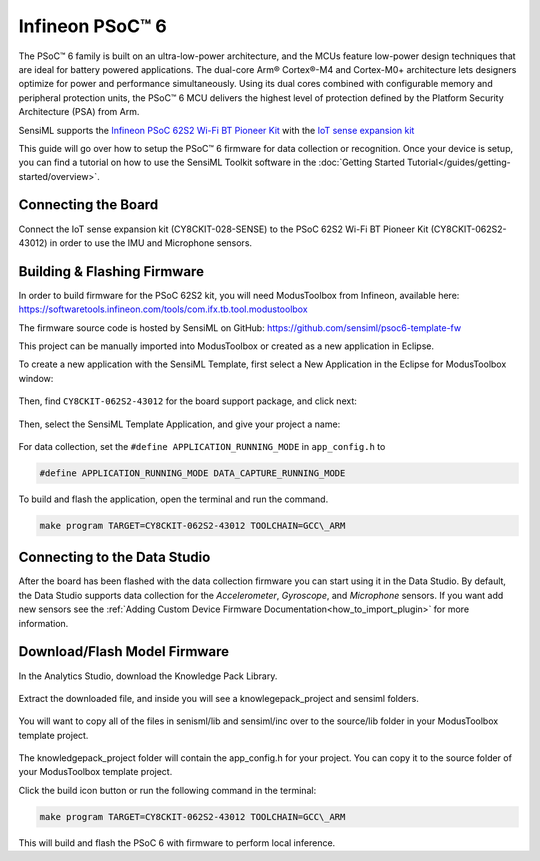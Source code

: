 .. meta::
   :title: Firmware -  PSoC 62S2 Wi-Fi BT Pioneer Kit (CY8CKIT-062S2-43012)
   :description: Guide for flashing Infineon CY8CKIT-062S2-43012 with CY8CKIT-028-SENSE addon board

================
Infineon PSoC™ 6
================

The PSoC™ 6 family is built on an ultra-low-power architecture, and the MCUs feature low-power design techniques that are ideal for battery powered applications. The dual-core Arm® Cortex®-M4 and Cortex-M0+ architecture lets designers optimize for power and performance simultaneously. Using its dual cores combined with configurable memory and peripheral protection units, the PSoC™ 6 MCU delivers the highest level of protection defined by the Platform Security Architecture (PSA) from Arm.

SensiML supports the `Infineon PSoC 62S2 Wi-Fi BT Pioneer Kit <https://www.infineon.com/cms/en/product/evaluation-boards/cy8ckit-062s2-43012/?utm_source=cypress&utm_medium=referral&utm_campaign=202110_globe_en_all_integration-dev_kit>`__ with the `IoT sense expansion kit <https://www.infineon.com/cms/en/product/evaluation-boards/cy8ckit-028-sense/>`__

This guide will go over how to setup the PSoC™ 6 firmware for data collection or recognition. Once your device is setup, you can find a tutorial on how to use the SensiML Toolkit software in the :doc:`Getting Started Tutorial</guides/getting-started/overview>`.

.. figure:: img/psoc6-infineon.jpg
    :align: center
    :alt: PSoC 62S2 Wi-Fi BT Pioneer Kit (CY8CKIT-062S2-43012) & IoT sense expansion kit (CY8CKIT-028-SENSE)

Connecting the Board
--------------------

Connect the IoT sense expansion kit (CY8CKIT-028-SENSE) to the PSoC 62S2 Wi-Fi BT Pioneer Kit (CY8CKIT-062S2-43012) in order to use the IMU and Microphone sensors. 

.. figure:: img/psoc6-sense-infineon.jpg
    :align: center
    :alt: PSoC 62S2 Wi-Fi BT Pioneer Kit (CY8CKIT-062S2-43012) and IoT sense expansion kit (CY8CKIT-028-SENSE)


Building & Flashing Firmware
----------------------------

In order to build firmware for the PSoC 62S2 kit, you will need ModusToolbox from Infineon, available here: https://softwaretools.infineon.com/tools/com.ifx.tb.tool.modustoolbox

The firmware source code is hosted by SensiML on GitHub: https://github.com/sensiml/psoc6-template-fw

This project can be manually imported into ModusToolbox or created as a new application in Eclipse.

To create a new application with the SensiML Template, first select a New Application in the Eclipse for ModusToolbox window:

.. figure:: img/mtb-new-app.png
    :align: center
    :alt: ModusToolbox Create new Application

Then, find ``CY8CKIT-062S2-43012`` for the board support package, and click next:

.. figure:: img/mtb-project-choose-bsp.png
    :align: center
    :alt: Selecting BSP in ModusToolbox Project Creator

Then, select the SensiML Template Application, and give your project a name:

.. figure:: img/mtb-project-sensiml.png
    :align: center
    :alt: Select template and name your project.


For data collection, set the ``#define APPLICATION_RUNNING_MODE`` in ``app_config.h`` to 

.. code-block:: c

    #define APPLICATION_RUNNING_MODE DATA_CAPTURE_RUNNING_MODE

To build and flash the application, open the terminal and run the command.

.. code-block:: bash

   make program TARGET=CY8CKIT-062S2-43012 TOOLCHAIN=GCC\_ARM



Connecting to the Data Studio
-----------------------------

After the board has been flashed with the data collection firmware you can start using it in the Data Studio. By default, the Data Studio supports data collection for the *Accelerometer*, *Gyroscope*, and *Microphone* sensors. If you want add new sensors see the :ref:`Adding Custom Device Firmware Documentation<how_to_import_plugin>` for more information.

.. psoc-6-build-flash-firmware-start-marker

Download/Flash Model Firmware
-----------------------------

In the Analytics Studio, download the Knowledge Pack Library.

.. figure:: /firmware/infineon-psoc6/img/download-library.png
   :align: center

Extract the downloaded file, and inside you will see a knowlegepack\_project and sensiml folders.

.. figure:: /firmware/infineon-psoc6/img/extract-files.png
   :align: center

You will want to copy all of the files in senisml/lib and sensiml/inc over to the source/lib folder in your ModusToolbox template project.

.. figure:: /firmware/infineon-psoc6/img/copy-lib-source-files.png
   :align: center

The knowledgepack\_project folder will contain the app\_config.h for your project. You can copy it to the source folder of your ModusToolbox template project.

Click the build icon button or run the following command in the terminal:

.. code-block:: bash

   make program TARGET=CY8CKIT-062S2-43012 TOOLCHAIN=GCC\_ARM

.. figure:: /firmware/infineon-psoc6/img/modus-toolbox-project.png
   :align: center

This will build and flash the PSoC 6 with firmware to perform local inference.

.. psoc-6-build-flash-firmware-end-marker